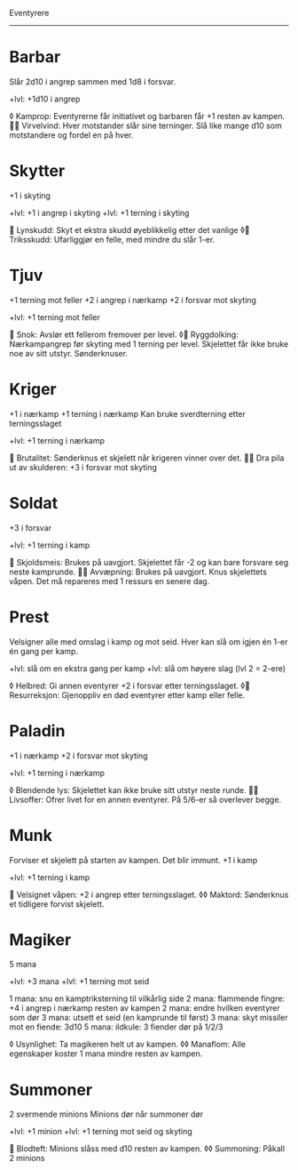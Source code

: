 Eventyrere
----------

* Barbar
  Slår 2d10 i angrep sammen med 1d8 i forsvar.

  +lvl: +1d10 i angrep

  ◊ Kamprop: Eventyrerne får initiativet og barbaren får +1 resten av kampen.
   Virvelvind: Hver motstander slår sine terninger. Slå like mange d10 som motstandere og fordel en på hver.

* Skytter
  +1 i skyting

  +lvl: +1 i angrep i skyting
  +lvl: +1 terning i skyting

   Lynskudd: Skyt et ekstra skudd øyeblikkelig etter det vanlige
  ◊ Triksskudd: Ufarliggjør en felle, med mindre du slår 1-er.

* Tjuv
  +1 terning mot feller
  +2 i angrep i nærkamp
  +2 i forsvar mot skyting

  +lvl: +1 terning mot feller

   Snok: Avslør ett fellerom fremover per level.
  ◊ Ryggdolking: Nærkampangrep før skyting med 1 terning per level. Skjelettet får ikke bruke noe av sitt utstyr. Sønderknuser.

* Kriger
  +1 i nærkamp
  +1 terning i nærkamp
  Kan bruke sverdterning etter terningsslaget

  +lvl: +1 terning i nærkamp

   Brutalitet: Sønderknus et skjelett når krigeren vinner over det.
   Dra pila ut av skulderen: +3 i forsvar mot skyting

* Soldat
  +3 i forsvar

  +lvl: +1 terning i kamp

   Skjoldsmeis: Brukes på uavgjort. Skjelettet får -2 og kan bare forsvare seg neste kamprunde.
   Avvæpning: Brukes på uavgjort. Knus skjelettets våpen. Det må repareres med 1 ressurs en senere dag.

* Prest
  Velsigner alle med omslag i kamp og mot seid.
  Hver kan slå om igjen én 1-er én gang per kamp.

  +lvl: slå om en ekstra gang per kamp
  +lvl: slå om høyere slag (lvl 2 = 2-ere)

  ◊ Helbred: Gi annen eventyrer +2 i forsvar etter terningsslaget.
  ◊ Resurreksjon: Gjenoppliv en død eventyrer etter kamp eller felle.

* Paladin
  +1 i nærkamp
  +2 i forsvar mot skyting

  +lvl: +1 terning i nærkamp

  ◊ Blendende lys: Skjelettet kan ikke bruke sitt utstyr neste runde.
   Livsoffer: Ofrer livet for en annen eventyrer. På 5/6-er så overlever begge.

* Munk
  Forviser et skjelett på starten av kampen. Det blir immunt.
  +1 i kamp

  +lvl: +1 terning i kamp

   Velsignet våpen: +2 i angrep etter terningsslaget.
  ◊◊ Maktord: Sønderknus et tidligere forvist skjelett.

* Magiker
  5 mana

  +lvl: +3 mana
  +lvl: +1 terning mot seid

  1 mana: snu en kamptriksterning til vilkårlig side
  2 mana: flammende fingre: +4 i angrep i nærkamp resten av kampen
  2 mana: endre hvilken eventyrer som dør
  3 mana: utsett et seid (en kamprunde til først)
  3 mana: skyt missiler mot en fiende: 3d10
  5 mana: ildkule: 3 fiender dør på 1/2/3

  ◊ Usynlighet: Ta magikeren helt ut av kampen.
  ◊◊ Manaflom: Alle egenskaper koster 1 mana mindre resten av kampen.
* Summoner
  2 svermende minions
  Minions dør når summoner dør

  +lvl: +1 minion
  +lvl: +1 terning mot seid og skyting

   Blodteft: Minions slåss med d10 resten av kampen.
  ◊◊ Summoning: Påkall 2 minions
